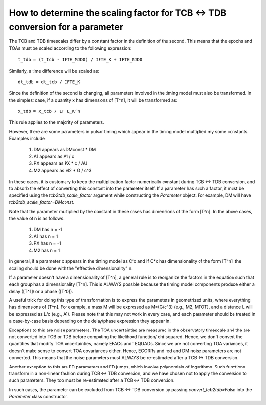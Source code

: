 .. highlight:: shell

How to determine the scaling factor for TCB <-> TDB conversion for a parameter
------------------------------------------------------------------------------

The TCB and TDB timescales differ by a constant factor in the definition of the second.
This means that the epochs and TOAs must be scaled according to the following expression::
    
    t_tdb = (t_tcb - IFTE_MJD0) / IFTE_K + IFTE_MJD0

Similarly, a time difference will be scaled as::
    
    dt_tdb = dt_tcb / IFTE_K

Since the definition of the second is changing, all parameters involved in the timing model
must also be transformed. In the simplest case, if a quantity x has dimensions of [T^n], it
will be transformed as::
    
    x_tdb = x_tcb / IFTE_K^n

This rule applies to the majority of parameters.

However, there are some parameters in pulsar timing which appear in the timing model multiplied 
my some constants. Examples include

    1. DM appears as DMconst * DM
    2. A1 appears as A1 / c
    3. PX appears as PX * c / AU 
    4. M2 appears as M2 * G / c^3

In these cases, it is customary to keep the multiplication factor numerically constant during 
TCB <-> TDB conversion, and to absorb the effect of converting this constant into the parameter
itself. If a parameter has such a factor, it must be specified using the `tcb2tdb_scale_factor`
argument while constructing the `Parameter` object. For example, DM will have 
`tcb2tdb_scale_factor=DMconst`.

Note that the parameter multiplied by the constant in these cases has dimensions of the 
form [T^n]. In the above cases, the value of n is as follows.

    1. DM has n = -1
    2. A1 has n = 1
    3. PX has n = -1
    4. M2 has n = 1

In general, if a parameter x appears in the timing model as C*x and if C*x has dimensionality of
the form [T^n], the scaling should be done with the "effective dimensionality" n.

If a parameter doesn't have a dimensionality of [T^n], a general rule is to reorganize the 
factors in the equation such that each group has a dimensionality [T^n]. This is ALWAYS possible
because the timing model components produce either a delay ([T^1]) or a phase ([T^0]).

A useful trick for doing this type of transformation is to express the parameters in geometrized 
units, where everything has dimensions of [T^n]. For example, a mass M will be expressed as M*(G/c^3)
(e.g., M2, MTOT), and a distance L will be expressed as L/c (e.g., A1). Please note that this may not 
work in every case, and each parameter should be treated in a case-by-case basis depending on the 
delay/phase expression they appear in.

Exceptions to this are noise parameters. The TOA uncertainties are measured in the observatory 
timescale and the are not converted into TCB or TDB before computing the likelihood function/
chi-squared. Hence, we don't convert the quantities that modify TOA uncertainties, namely EFACs and``
EQUADs. Since we are not converting TOA variances, it doesn't make sense to convert TOA covariances
either. Hence, ECORRs and red and DM noise parameters are not converted. This means that 
the noise parameters must ALWAYS be re-estimated after a TCB <-> TDB conversion.

Another exception to this are FD parameters and FD jumps, which involve polynomials of logarithms.
Such functions transform in a non-linear fashion during TCB <-> TDB conversion, and we have chosen
not to apply the conversion to such parameters. They too must be re-estimated after a TCB <-> TDB 
conversion.

In such cases, the parameter can be excluded from TCB <-> TDB conversion by passing `convert_tcb2tdb=False`
into the `Parameter` class constructor.